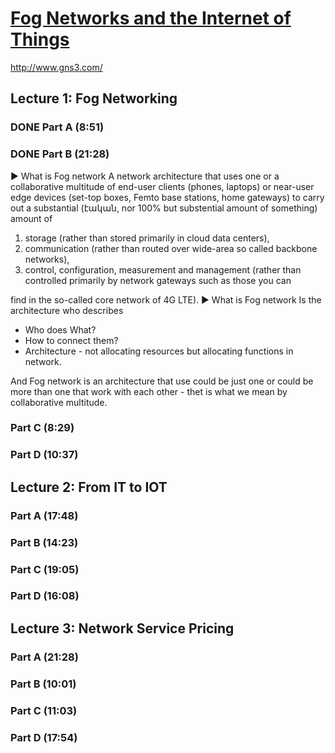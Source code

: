 ﻿* [[https://class.coursera.org/fog-001/lecture][Fog Networks and the Internet of Things]]

  http://www.gns3.com/
  
**  Lecture 1: Fog Networking
*** DONE Part A (8:51)
    CLOSED: [2015-04-03 Fri 07:47]
*** DONE Part B (21:28)
    CLOSED: [2015-04-11 Sat 07:33] SCHEDULED: <2015-04-04 Sat>
    ▶ What is Fog network
    A network architecture that uses one or a collaborative multitude of 
    end-user clients (phones, laptops)
    or
    near-user edge devices (set-top boxes, Femto base stations, home gateways)
    to carry out a substantial (էական, nor 100% but substential amount of something) amount of
    1. storage  (rather than stored primarily in cloud data centers),
    2. communication (rather than routed over wide-area so called backbone networks), 
    3. control, configuration, measurement and management (rather than controlled primarily by network gateways such as those you can 
    find in the so-called core network of 4G LTE). 
    ▶ What is Fog network
    Is the architecture who describes
    * Who does What?
    * How to connect them?
    * Architecture - not allocating resources but allocating functions in network.
    And Fog network is an architecture that use could be just one 
    or 
    could be more than one that work with each other - thet is what we mean by collaborative multitude.
    

*** Part C (8:29)
    SCHEDULED: <2015-04-11 Sat>
*** Part D (10:37)
    SCHEDULED: <2015-04-11 Sat>
** Lecture 2: From IT to IOT
*** Part A (17:48) 
*** Part B (14:23)
*** Part C (19:05)
*** Part D (16:08)
** Lecture 3: Network Service Pricing
*** Part A (21:28)
*** Part B (10:01)
*** Part C (11:03)
*** Part D (17:54)
